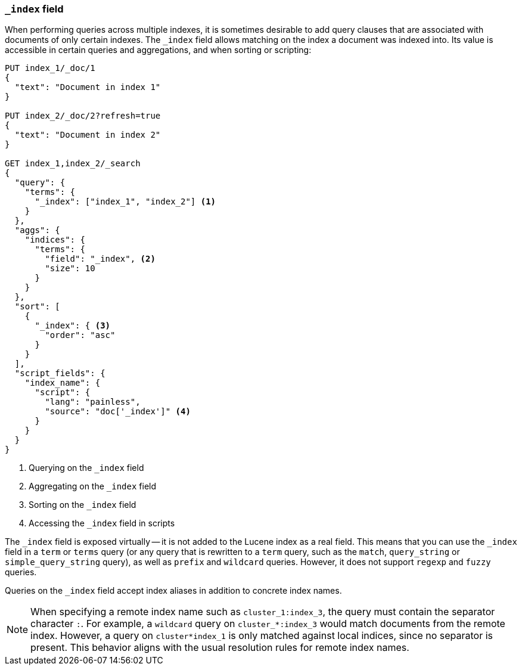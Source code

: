 [[mapping-index-field]]
=== `_index` field

When performing queries across multiple indexes, it is sometimes desirable to
add query clauses that are associated with documents of only certain indexes.
The `_index` field allows matching on the index a document was indexed into.
Its value is accessible in certain queries and aggregations, and when sorting
or scripting:

[source,console]
--------------------------
PUT index_1/_doc/1
{
  "text": "Document in index 1"
}

PUT index_2/_doc/2?refresh=true
{
  "text": "Document in index 2"
}

GET index_1,index_2/_search
{
  "query": {
    "terms": {
      "_index": ["index_1", "index_2"] <1>
    }
  },
  "aggs": {
    "indices": {
      "terms": {
        "field": "_index", <2>
        "size": 10
      }
    }
  },
  "sort": [
    {
      "_index": { <3>
        "order": "asc"
      }
    }
  ],
  "script_fields": {
    "index_name": {
      "script": {
        "lang": "painless",
        "source": "doc['_index']" <4>
      }
    }
  }
}
--------------------------

<1> Querying on the `_index` field
<2> Aggregating on the `_index` field
<3> Sorting on the `_index` field
<4> Accessing the `_index` field in scripts

The `_index` field is exposed virtually -- it is not added to the Lucene index
as a real field.  This means that you can use the `_index` field in a `term` or
`terms` query (or any query that is rewritten to a `term` query, such as the
`match`,  `query_string` or `simple_query_string` query), as well as `prefix`
and `wildcard` queries. However, it does not support `regexp` and `fuzzy`
queries.

Queries on the `_index` field accept index aliases in addition to concrete
index names.

NOTE: When specifying a remote index name such as `cluster_1:index_3`, the
query must contain the separator character `:`. For example, a `wildcard` query
on `cluster_*:index_3` would match documents from the remote index. However, a
query on `cluster*index_1` is only matched against local indices, since no
separator is present. This behavior aligns with the usual resolution rules for
remote index names.
